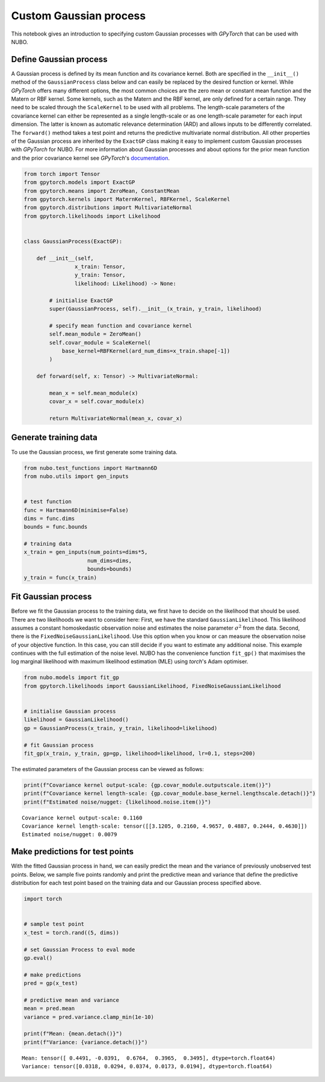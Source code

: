 .. _custom_gp:

Custom Gaussian process
=======================
This notebook gives an introduction to specifying custom Gaussian processes
with *GPyTorch* that can be used with NUBO.

Define Gaussian process
-----------------------
A Gaussian process is defined by its mean function and its covariance kernel.
Both are specified in the ``__init__()`` method of the ``GaussianProcess``
class below and can easily be replaced by the desired function or kernel. While
`GPyTorch` offers many different options, the most common choices are the zero
mean or constant mean function and the Matern or RBF kernel. Some kernels, such
as the Matern and the RBF kernel, are only defined for a certain range. They
need to be scaled through the ``ScaleKernel`` to be used with all problems. The
length-scale parameters of the covariance kernel can either be represented as a
single length-scale or as one length-scale parameter for each input dimension.
The latter is known as automatic relevance determination (ARD) and allows
inputs to be differently correlated. The ``forward()`` method takes a test
point and returns the predictive multivariate normal distribution. All other
properties of the Gaussian process are inherited by the ``ExactGP`` class
making it easy to implement custom Gaussian processes with `GPyTorch` for NUBO.
For more information about Gaussian processes and about options for the prior
mean function and the prior covariance kernel see `GPyTorch`'s documentation_.

.. code-block:: python

    from torch import Tensor
    from gpytorch.models import ExactGP
    from gpytorch.means import ZeroMean, ConstantMean
    from gpytorch.kernels import MaternKernel, RBFKernel, ScaleKernel
    from gpytorch.distributions import MultivariateNormal
    from gpytorch.likelihoods import Likelihood


    class GaussianProcess(ExactGP):

        def __init__(self,
                    x_train: Tensor,
                    y_train: Tensor,
                    likelihood: Likelihood) -> None:

            # initialise ExactGP
            super(GaussianProcess, self).__init__(x_train, y_train, likelihood)

            # specify mean function and covariance kernel
            self.mean_module = ZeroMean()
            self.covar_module = ScaleKernel(
                base_kernel=RBFKernel(ard_num_dims=x_train.shape[-1])
            )

        def forward(self, x: Tensor) -> MultivariateNormal:

            mean_x = self.mean_module(x)
            covar_x = self.covar_module(x)

            return MultivariateNormal(mean_x, covar_x)

Generate training data
----------------------
To use the Gaussian process, we first generate some training data.

.. code-block:: python

    from nubo.test_functions import Hartmann6D
    from nubo.utils import gen_inputs


    # test function
    func = Hartmann6D(minimise=False)
    dims = func.dims
    bounds = func.bounds

    # training data
    x_train = gen_inputs(num_points=dims*5,
                        num_dims=dims,
                        bounds=bounds)
    y_train = func(x_train)

Fit Gaussian process
--------------------
Before we fit the Gaussian process to the training data, we first have to
decide on the likelihood that should be used. There are two likelihoods we want
to consider here: First, we have the standard ``GaussianLikelihood``. This
likelihood assumes a constant homoskedastic observation noise and estimates the
noise parameter :math:`\sigma^2` from the data. Second, there is the 
``FixedNoiseGaussianLikelihood``. Use this option when you know or can measure
the observation noise of your objective function. In this case, you can still
decide if you want to estimate any additional noise. This example continues
with the full estimation of the noise level. NUBO has the convenience function
``fit_gp()`` that maximises the log marginal likelihood with maximum likelihood
estimation (MLE) using *torch*'s Adam optimiser.

.. code-block:: python

    from nubo.models import fit_gp
    from gpytorch.likelihoods import GaussianLikelihood, FixedNoiseGaussianLikelihood


    # initialise Gaussian process
    likelihood = GaussianLikelihood()
    gp = GaussianProcess(x_train, y_train, likelihood=likelihood)

    # fit Gaussian process
    fit_gp(x_train, y_train, gp=gp, likelihood=likelihood, lr=0.1, steps=200)

The estimated parameters of the Gaussian process can be viewed as follows:

.. code-block:: python

    print(f"Covariance kernel output-scale: {gp.covar_module.outputscale.item()}")
    print(f"Covariance kernel length-scale: {gp.covar_module.base_kernel.lengthscale.detach()}")
    print(f"Estimated noise/nugget: {likelihood.noise.item()}")

::

    Covariance kernel output-scale: 0.1160
    Covariance kernel length-scale: tensor([[3.1205, 0.2160, 4.9657, 0.4887, 0.2444, 0.4630]])
    Estimated noise/nugget: 0.0079

Make predictions for test points
--------------------------------
With the fitted Gaussian process in hand, we can easily predict the mean and
the variance of previously unobserved test points. Below, we sample five points
randomly and print the predictive mean and variance that define the predictive
distribution for each test point based on the training data and our Gaussian
process specified above.

.. code-block:: python

    import torch


    # sample test point
    x_test = torch.rand((5, dims))

    # set Gaussian Process to eval mode
    gp.eval()

    # make predictions
    pred = gp(x_test)

    # predictive mean and variance
    mean = pred.mean
    variance = pred.variance.clamp_min(1e-10)

    print(f"Mean: {mean.detach()}")
    print(f"Variance: {variance.detach()}")

::

    Mean: tensor([ 0.4491, -0.0391,  0.6764,  0.3965,  0.3495], dtype=torch.float64)
    Variance: tensor([0.0318, 0.0294, 0.0374, 0.0173, 0.0194], dtype=torch.float64) 

.. _documentation: https://docs.gpytorch.ai/en/stable